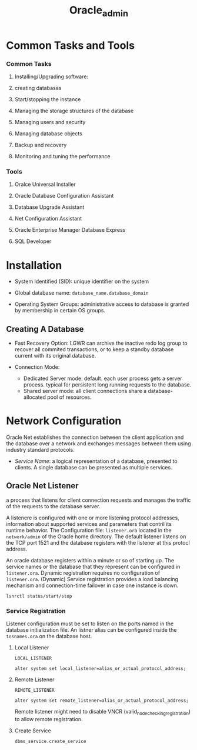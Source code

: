 #+TITLE: Oracle_admin

* Common Tasks and Tools

*** Common Tasks

1. Installing/Upgrading software:

2. creating databases

3. Start/stopping the instance

4. Managing the storage structures of the database

5. Managing users and security

6. Managing database objects

7. Backup and recovery

8. Monitoring and tuning the performance

*** Tools

1. Oralce Universal Installer

2. Oracle Database Configuration Assistant

3. Database Upgrade Assistant

4. Net Configuration Assistant

5. Oracle Enterprise Manager Database Express

6. SQL Developer

* Installation

- System Identified (SID): unique identifier on the system

- Global database name: =database_name.database_domain=

- Operating System Groups: administrative access to database is granted by membership in certain OS groups.

** Creating A Database

- Fast Recovery Option: LGWR can archive the inactive redo log group to recover all commited transactions, or to keep a standby database current with its original database.

- Connection Mode:
  + Dedicated Server mode: default. each user process gets a server process. typical for persistent long running requests to the database.
  + Shared server mode: all client connections share a database-allocated pool of resources.

* Network Configuration

Oracle Net establishes the connection between the client application and the database over a network and exchanges messages between them using industry standard protocols.

- /Service Name/: a logical representation of a database, presented to clients. A single database can be presented as multiple services.

** Oracle Net Listener

a process that listens for client connection requests and manages the traffic of the requests to the database server.

A listenere is configured with one or more listening protocol addresses, information about supported services and parameters that contril its runtime behavior.
The Configuration file: =listener.ora= located in the =network/admin= of the Oracle home directory. The default listener listens on the TCP port 1521 and the database registers with the listener at this protocl address.

An oracle database registers within a minute or so of starting up. The service names or the database that they represent can be configured in =listener.ora=. Dynamic registration requires no configuration of =listener.ora=. (Dynamic) Service registration provides a load balancing mechanism and connection-time failover in case one instance is down.

#+begin_src
lsnrctl status/start/stop
#+end_src

*** Service Registration

Listener configuration must be set to listen on the ports named in the database initialization file. An listner alias can be configured inside the =tnsnames.ora= on the database host.

**** Local Listener

=LOCAL_LISTENER=

#+begin_src
alter system set local_listener=alias_or_actual_protocol_address;
#+end_src

**** Remote Listener

=REMOTE_LISTENER=

#+begin_src
alter system set remote_listener=alias_or_actual_protocol_address;
#+end_src

Remote listener might need to disable VNCR (valid_node_checking_registration) to allow remote registration.

**** Create Service

#+begin_src sql
dbms_service.create_service
#+end_src
